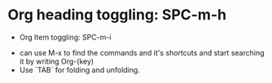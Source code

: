 * Org heading toggling: SPC-m-h
- Org Item toggling: SPC-m-i


+ can use M-x to find the commands and it's shortcuts and start searching it by writing Org-(key)
+ Use `TAB` for folding and unfolding.
